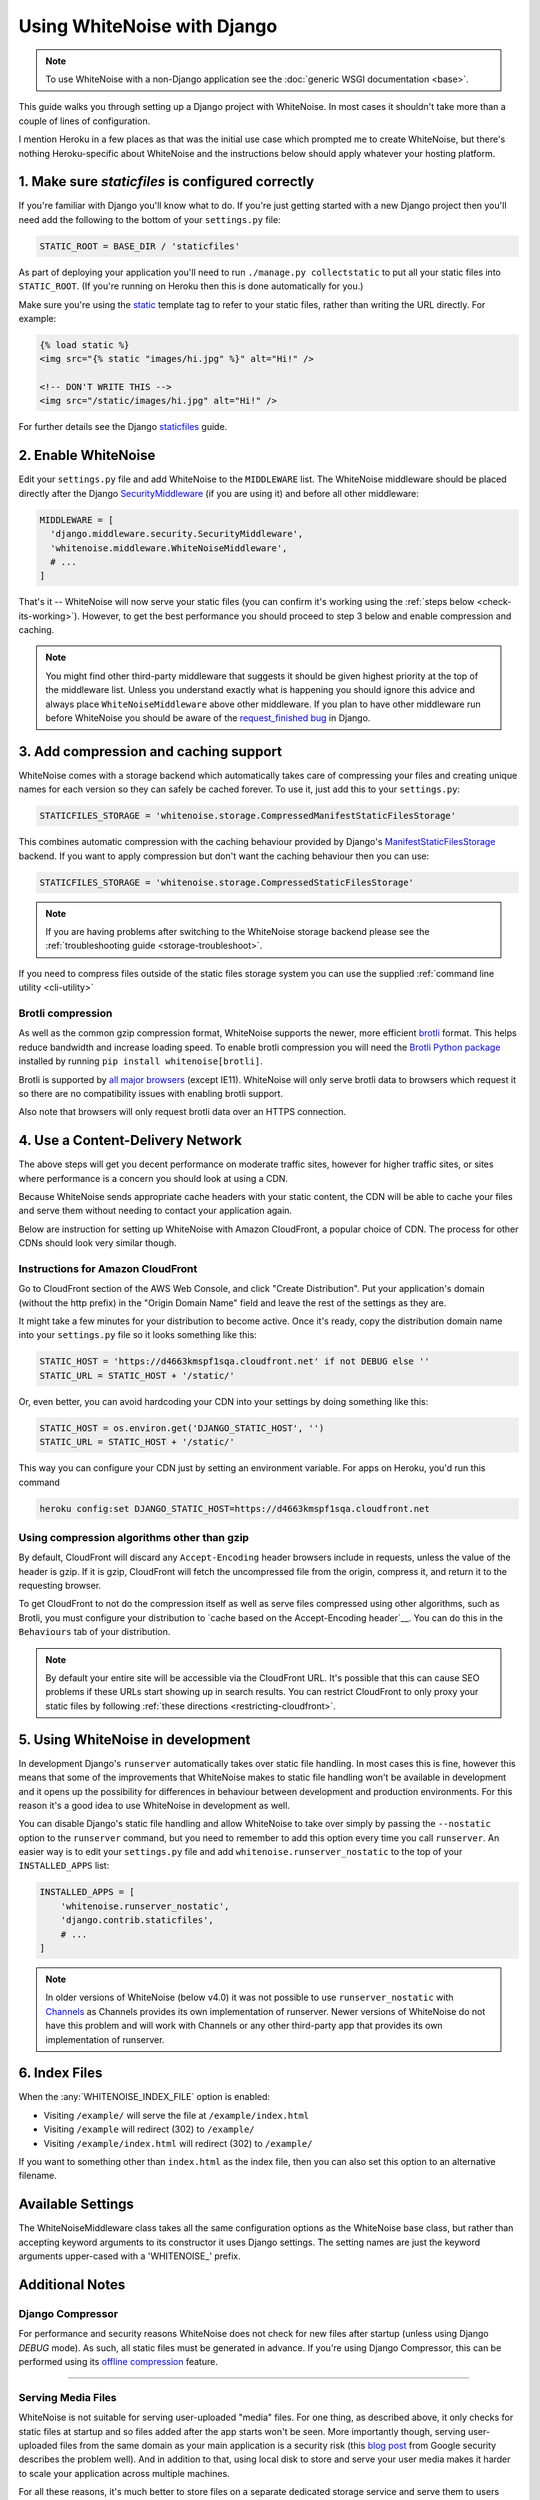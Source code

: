 Using WhiteNoise with Django
============================

.. note:: To use WhiteNoise with a non-Django application see the
   :doc:`generic WSGI documentation <base>`.

This guide walks you through setting up a Django project with WhiteNoise.
In most cases it shouldn't take more than a couple of lines of configuration.

I mention Heroku in a few places as that was the initial use case which prompted me
to create WhiteNoise, but there's nothing Heroku-specific about WhiteNoise and the
instructions below should apply whatever your hosting platform.

1. Make sure *staticfiles* is configured correctly
----------------------------------------------------

If you're familiar with Django you'll know what to do. If you're just getting started
with a new Django project then you'll need add the following to the bottom of your
``settings.py`` file:

.. code-block:: python
   
   STATIC_ROOT = BASE_DIR / 'staticfiles'

As part of deploying your application you'll need to run ``./manage.py collectstatic`` to
put all your static files into ``STATIC_ROOT``. (If you're running on Heroku then
this is done automatically for you.)

Make sure you're using the static_ template tag to refer to your static files,
rather than writing the URL directly. For example:

.. code-block:: django

   {% load static %}
   <img src="{% static "images/hi.jpg" %}" alt="Hi!" />

   <!-- DON'T WRITE THIS -->
   <img src="/static/images/hi.jpg" alt="Hi!" />

For further details see the Django `staticfiles
<https://docs.djangoproject.com/en/stable/howto/static-files/>`_ guide.

.. _static: https://docs.djangoproject.com/en/stable/ref/templates/builtins/#std:templatetag-static


.. _django-middleware:

2. Enable WhiteNoise
--------------------

Edit your ``settings.py`` file and add WhiteNoise to the ``MIDDLEWARE`` list.
The WhiteNoise middleware should be placed directly after the Django `SecurityMiddleware
<https://docs.djangoproject.com/en/stable/ref/middleware/#module-django.middleware.security>`_
(if you are using it) and before all other middleware:

.. code-block:: python

   MIDDLEWARE = [
     'django.middleware.security.SecurityMiddleware',
     'whitenoise.middleware.WhiteNoiseMiddleware',
     # ...
   ]

That's it -- WhiteNoise will now serve your static files (you can confirm it's
working using the :ref:`steps below <check-its-working>`). However, to get the
best performance you should proceed to step 3 below and enable compression and
caching.

.. note:: You might find other third-party middleware that suggests it should
   be given highest priority at the top of the middleware list. Unless you
   understand exactly what is happening you should ignore this advice and always
   place ``WhiteNoiseMiddleware`` above other middleware. If you plan to have other
   middleware run before WhiteNoise you should be aware of the
   `request_finished bug <https://code.djangoproject.com/ticket/29069>`_ in
   Django.


.. _compression-and-caching:

3. Add compression and caching support
--------------------------------------

WhiteNoise comes with a storage backend which automatically takes care of
compressing your files and creating unique names for each version so they can
safely be cached forever. To use it, just add this to your ``settings.py``:

.. code-block:: python

   STATICFILES_STORAGE = 'whitenoise.storage.CompressedManifestStaticFilesStorage'

This combines automatic compression with the caching behaviour provided by
Django's ManifestStaticFilesStorage_ backend. If you want to apply compression
but don't want the caching behaviour then you can use:

.. code-block:: python

   STATICFILES_STORAGE = 'whitenoise.storage.CompressedStaticFilesStorage'

.. note:: If you are having problems after switching to the WhiteNoise storage
   backend please see the :ref:`troubleshooting guide <storage-troubleshoot>`.

.. _ManifestStaticFilesStorage: https://docs.djangoproject.com/en/stable/ref/contrib/staticfiles/#manifeststaticfilesstorage

If you need to compress files outside of the static files storage system you can
use the supplied :ref:`command line utility <cli-utility>`


.. _brotli-compression:

Brotli compression
++++++++++++++++++

As well as the common gzip compression format, WhiteNoise supports the newer,
more efficient `brotli <https://en.wikipedia.org/wiki/Brotli>`_ format. This
helps reduce bandwidth and increase loading speed. To enable brotli
compression you will need the `Brotli Python package <https://pypi.org/project/Brotli/>`_
installed by running ``pip install whitenoise[brotli]``.

Brotli is supported by `all major browsers <https://caniuse.com/#feat=brotli>`_
(except IE11). WhiteNoise will only serve brotli data to browsers which request
it so there are no compatibility issues with enabling brotli support.

Also note that browsers will only request brotli data over an HTTPS connection.


.. _cdn:

4. Use a Content-Delivery Network
---------------------------------

The above steps will get you decent performance on moderate traffic sites, however
for higher traffic sites, or sites where performance is a concern you should look
at using a CDN.

Because WhiteNoise sends appropriate cache headers with your static content, the CDN
will be able to cache your files and serve them without needing to contact your
application again.

Below are instruction for setting up WhiteNoise with Amazon CloudFront, a popular
choice of CDN. The process for other CDNs should look very similar though.

Instructions for Amazon CloudFront
++++++++++++++++++++++++++++++++++

Go to CloudFront section of the AWS Web Console, and click "Create
Distribution". Put your application's domain (without the http prefix) in the
"Origin Domain Name" field and leave the rest of the settings as they are.

It might take a few minutes for your distribution to become active. Once it's
ready, copy the distribution domain name into your ``settings.py`` file so it
looks something like this:

.. code-block:: python

   STATIC_HOST = 'https://d4663kmspf1sqa.cloudfront.net' if not DEBUG else ''
   STATIC_URL = STATIC_HOST + '/static/'

Or, even better, you can avoid hardcoding your CDN into your settings by doing something like this:

.. code-block:: python

   STATIC_HOST = os.environ.get('DJANGO_STATIC_HOST', '')
   STATIC_URL = STATIC_HOST + '/static/'

This way you can configure your CDN just by setting an environment variable.
For apps on Heroku, you'd run this command

.. code-block:: bash

   heroku config:set DJANGO_STATIC_HOST=https://d4663kmspf1sqa.cloudfront.net


Using compression algorithms other than gzip
++++++++++++++++++++++++++++++++++++++++++++

By default, CloudFront will discard any ``Accept-Encoding`` header browsers include
in requests, unless the value of the header is gzip. If it is gzip, CloudFront will
fetch the uncompressed file from the origin, compress it, and return it to the
requesting browser.

To get CloudFront to not do the compression itself as well as serve files compressed
using other algorithms, such as Brotli, you must configure your distribution to
`cache based on the Accept-Encoding header`__. You can do this in the ``Behaviours``
tab of your distribution.

.. __: https://docs.aws.amazon.com/AmazonCloudFront/latest/DeveloperGuide/ServingCompressedFiles.html#compressed-content-custom-origin

.. note::

    By default your entire site will be accessible via the CloudFront URL. It's
    possible that this can cause SEO problems if these URLs start showing up in
    search results.  You can restrict CloudFront to only proxy your static
    files by following :ref:`these directions <restricting-cloudfront>`.


.. _runserver-nostatic:

5. Using WhiteNoise in development
----------------------------------

In development Django's ``runserver`` automatically takes over static file
handling. In most cases this is fine, however this means that some of the improvements
that WhiteNoise makes to static file handling won't be available in development and it
opens up the possibility for differences in behaviour between development and production
environments. For this reason it's a good idea to use WhiteNoise in development as well.

You can disable Django's static file handling and allow WhiteNoise to take over
simply by passing the ``--nostatic`` option to the ``runserver`` command, but
you need to remember to add this option every time you call ``runserver``. An
easier way is to edit your ``settings.py`` file and add
``whitenoise.runserver_nostatic`` to the top of your ``INSTALLED_APPS`` list:

.. code-block:: python

   INSTALLED_APPS = [
       'whitenoise.runserver_nostatic',
       'django.contrib.staticfiles',
       # ...
   ]

.. note::

    In older versions of WhiteNoise (below v4.0) it was not possible to use
    ``runserver_nostatic`` with  `Channels`_ as Channels provides its own
    implementation of runserver. Newer versions of WhiteNoise do not have this
    problem and will work with Channels or any other third-party app that
    provides its own implementation of runserver.

.. _Channels: https://channels.readthedocs.io/


.. _index-files-django:

6. Index Files
--------------

When the :any:`WHITENOISE_INDEX_FILE` option is enabled:

* Visiting ``/example/`` will serve the file at ``/example/index.html``
* Visiting ``/example`` will redirect (302) to ``/example/``
* Visiting ``/example/index.html`` will redirect (302) to ``/example/``

If you want to something other than ``index.html`` as the index file, then you
can also set this option to an alternative filename.


Available Settings
------------------

The WhiteNoiseMiddleware class takes all the same configuration options as the
WhiteNoise base class, but rather than accepting keyword arguments to its
constructor it uses Django settings. The setting names are just the keyword
arguments upper-cased with a 'WHITENOISE\_' prefix.


.. attribute:: WHITENOISE_ROOT

    :default: ``None``

    Absolute path to a directory of files which will be served at the root of
    your application (ignored if not set).

    Don't use this for the bulk of your static files because you won't benefit
    from cache versioning, but it can be convenient for files like
    ``robots.txt`` or ``favicon.ico`` which you want to serve at a specific
    URL.

.. attribute:: WHITENOISE_AUTOREFRESH

    :default: ``settings.DEBUG``

    Recheck the filesystem to see if any files have changed before responding.
    This is designed to be used in development where it can be convenient to
    pick up changes to static files without restarting the server. For both
    performance and security reasons, this setting should not be used in
    production.

.. attribute:: WHITENOISE_USE_FINDERS

    :default: ``settings.DEBUG``

    Instead of only picking up files collected into ``STATIC_ROOT``, find and
    serve files in their original directories using Django's "finders" API.
    This is useful in development where it matches the behaviour of the old
    ``runserver`` command. It's also possible to use this setting in
    production, avoiding the need to run the ``collectstatic`` command during
    the build, so long as you do not wish to use any of the caching and
    compression features provided by the storage backends.

.. attribute:: WHITENOISE_MAX_AGE

    :default: ``60 if not settings.DEBUG else 0``

    Time (in seconds) for which browsers and proxies should cache **non-versioned** files.

    Versioned files (i.e. files which have been given a unique name like *base.a4ef2389.css* by
    including a hash of their contents in the name) are detected automatically and set to be
    cached forever.

    The default is chosen to be short enough not to cause problems with stale versions but
    long enough that, if you're running WhiteNoise behind a CDN, the CDN will still take
    the majority of the strain during times of heavy load.


.. attribute:: WHITENOISE_INDEX_FILE

    :default: ``False``

    If ``True`` enable :ref:`index file serving <index-files-django>`. If set to a non-empty
    string, enable index files and use that string as the index file name.


.. attribute:: WHITENOISE_MIMETYPES

    :default: ``None``

    A dictionary mapping file extensions (lowercase) to the mimetype for that
    extension. For example: ::

        {'.foo': 'application/x-foo'}

    Note that WhiteNoise ships with its own default set of mimetypes and does
    not use the system-supplied ones (e.g. ``/etc/mime.types``). This ensures
    that it behaves consistently regardless of the environment in which it's
    run.  View the defaults in the :file:`media_types.py
    <whitenoise/media_types.py>` file.

    In addition to file extensions, mimetypes can be specified by supplying the entire
    filename, for example: ::

        {'some-special-file': 'application/x-custom-type'}


.. attribute:: WHITENOISE_CHARSET

    :default: ``'utf-8'``

    Charset to add as part of the ``Content-Type`` header for all files whose
    mimetype allows a charset.


.. attribute:: WHITENOISE_ALLOW_ALL_ORIGINS

    :default: ``True``

    Toggles whether to send an ``Access-Control-Allow-Origin: *`` header for all
    static files.

    This allows cross-origin requests for static files which means your static files
    will continue to work as expected even if they are served via a CDN and therefore
    on a different domain. Without this your static files will *mostly* work, but you
    may have problems with fonts loading in Firefox, or accessing images in canvas
    elements, or other mysterious things.

    The W3C `explicitly state`__ that this behaviour is safe for publicly
    accessible files.

.. __: https://www.w3.org/TR/cors/#security


.. attribute:: WHITENOISE_SKIP_COMPRESS_EXTENSIONS

    :default: ``('jpg', 'jpeg', 'png', 'gif', 'webp','zip', 'gz', 'tgz', 'bz2', 'tbz', 'xz', 'br', 'swf', 'flv', 'woff', 'woff2')``

    File extensions to skip when compressing.

    Because the compression process will only create compressed files where
    this results in an actual size saving, it would be safe to leave this list
    empty and attempt to compress all files. However, for files which we're
    confident won't benefit from compression, it speeds up the process if we
    just skip over them.


.. attribute:: WHITENOISE_ADD_HEADERS_FUNCTION

    :default: ``None``

    Reference to a function which is passed the headers object for each static file,
    allowing it to modify them.

    For example: ::

        def force_download_pdfs(headers, path, url):
            if path.endswith('.pdf'):
                headers['Content-Disposition'] = 'attachment'

        WHITENOISE_ADD_HEADERS_FUNCTION = force_download_pdfs

    The function is passed:

    headers
      A `wsgiref.headers`__ instance (which you can treat just as a dict) containing
      the headers for the current file

    path
      The absolute path to the local file

    url
      The host-relative URL of the file e.g. ``/static/styles/app.css``

    The function should not return anything; changes should be made by modifying the
    headers dictionary directly.

.. __: https://docs.python.org/3/library/wsgiref.html#module-wsgiref.headers


.. attribute:: WHITENOISE_IMMUTABLE_FILE_TEST

    :default: See :file:`immutable_file_test <whitenoise/middleware.py#L121>` in source

    Reference to function, or string.

    If a reference to a function, this is passed the path and URL for each
    static file and should return whether that file is immutable, i.e.
    guaranteed not to change, and so can be safely cached forever. The default
    is designed to work with Django's ManifestStaticFilesStorage backend, and
    any derivatives of that, so you should only need to change this if you are
    using a different system for versioning your static files.

    If a string, this is treated as a regular expression and each file's URL is
    matched against it.

    Example: ::

        def immutable_file_test(path, url):
            # Match filename with 12 hex digits before the extension
            # e.g. app.db8f2edc0c8a.js
            return re.match(r'^.+\.[0-9a-f]{12}\..+$', url)

        WHITENOISE_IMMUTABLE_FILE_TEST = immutable_file_test

    The function is passed:

    path
      The absolute path to the local file

    url
      The host-relative URL of the file e.g. ``/static/styles/app.css``


.. attribute:: WHITENOISE_STATIC_PREFIX

    :default: Path component of ``settings.STATIC_URL`` (with
              ``settings.FORCE_SCRIPT_NAME`` removed if set)

    The URL prefix under which static files will be served.

    Usually this can be determined automatically by using the path component of
    ``STATIC_URL``. So if ``STATIC_URL`` is ``https://example.com/static/``
    then ``WHITENOISE_STATIC_PREFIX`` will be ``/static/``.

    If your application is not running at the root of the domain and
    ``FORCE_SCRIPT_NAME`` is set then this value will be removed from the
    ``STATIC_URL`` path first to give the correct prefix.

    If your deployment is more complicated than this (for instance, if you are
    using a CDN which is doing path rewriting) then you may need to configure
    this value directly.


.. attribute:: WHITENOISE_KEEP_ONLY_HASHED_FILES

    :default: ``False``

    Stores only files with hashed names in ``STATIC_ROOT``.

    By default, Django's hashed static files system creates two copies of each
    file in ``STATIC_ROOT``: one using the original name, e.g. ``app.js``, and
    one using the hashed name, e.g. ``app.db8f2edc0c8a.js``. If WhiteNoise's
    compression backend is being used this will create another two copies of
    each of these files (using Gzip and Brotli compression) resulting in six
    output files for each input file.

    In some deployment scenarios it can be important to reduce the size of the
    build artifact as much as possible.  This setting removes the "un-hashed"
    version of the file (which should be not be referenced in any case) which
    should reduce the space required for static files by half.

    Note, this setting is only effective if the WhiteNoise storage backend is
    being used.

.. attribute:: WHITENOISE_MANIFEST_STRICT

    :default: ``True``

    Set to ``False`` to prevent Django throwing an error if you reference a
    static file which doesn't exist.

    This works by setting the manifest_strict_ option on the underlying Django
    storage instance, as described in the Django documentation:

      If a file isn't found in the ``staticfiles.json`` manifest at runtime, a
      ``ValueError`` is raised. This behavior can be disabled by subclassing
      ``ManifestStaticFilesStorage`` and setting the ``manifest_strict`` attribute to
      ``False`` -- nonexistent paths will remain unchanged.

    Note, this setting is only effective if the WhiteNoise storage backend is
    being used.

.. _manifest_strict: https://docs.djangoproject.com/en/stable/ref/contrib/staticfiles/#django.contrib.staticfiles.storage.ManifestStaticFilesStorage.manifest_strict


Additional Notes
----------------


Django Compressor
+++++++++++++++++

For performance and security reasons WhiteNoise does not check for new
files after startup (unless using Django `DEBUG` mode). As such, all static
files must be generated in advance. If you're using Django Compressor, this
can be performed using its `offline compression`_ feature.

.. _offline compression: https://django-compressor.readthedocs.io/en/latest/usage/#offline-compression

--------------------------------------------------------------------------


Serving Media Files
+++++++++++++++++++

WhiteNoise is not suitable for serving user-uploaded "media" files. For one
thing, as described above, it only checks for static files at startup and so
files added after the app starts won't be seen. More importantly though,
serving user-uploaded files from the same domain as your main application is a
security risk (this `blog post`_ from Google security describes the problem
well). And in addition to that, using local disk to store and serve your user
media makes it harder to scale your application across multiple machines.

For all these reasons, it's much better to store files on a separate dedicated
storage service and serve them to users from there. The `django-storages`_
library provides many options e.g. Amazon S3, Azure Storage, and Rackspace
CloudFiles.

.. _blog post: https://security.googleblog.com/2012/08/content-hosting-for-modern-web.html
.. _django-storages: https://django-storages.readthedocs.io/

--------------------------------------------------------------------------


.. _check-its-working:

How do I know it's working?
+++++++++++++++++++++++++++

You can confirm that WhiteNoise is installed and configured correctly by
running you application locally with ``DEBUG`` disabled and checking that your
static files still load.

First you need to run ``collectstatic`` to get your files in the right place:

.. code-block:: bash

   python manage.py collectstatic

Then make sure ``DEBUG`` is set to ``False`` in your ``settings.py`` and start
the server:

.. code-block:: bash

   python manage.py runserver

You should find that your static files are served, just as they would be in
production.

--------------------------------------------------------------------------


.. _storage-troubleshoot:

Troubleshooting the WhiteNoise Storage backend
++++++++++++++++++++++++++++++++++++++++++++++

If you're having problems with the WhiteNoise storage backend, the chances are
they're due to the underlying Django storage engine. This is because WhiteNoise
only adds a thin wrapper around Django's storage to add compression support,
and because the compression code is very simple it generally doesn't cause
problems.

The most common issue is that there are CSS files which reference other files
(usually images or fonts) which don't exist at that specified path. When Django
attempts to rewrite these references it looks for the corresponding file and
throws an error if it can't find it.

To test whether the problems are due to WhiteNoise or not, try swapping the WhiteNoise
storage backend for the Django one:

.. code-block:: python

   STATICFILES_STORAGE = 'django.contrib.staticfiles.storage.ManifestStaticFilesStorage'

If the problems persist then your issue is with Django itself (try the docs_ or
the `mailing list`_). If the problem only occurs with WhiteNoise then raise a
ticket on the `issue tracker`_.

.. _docs: https://docs.djangoproject.com/en/stable/ref/contrib/staticfiles/
.. _mailing list: https://groups.google.com/d/forum/django-users
.. _issue tracker: https://github.com/evansd/whitenoise/issues

--------------------------------------------------------------------------


.. _restricting-cloudfront:

Restricting CloudFront to static files
++++++++++++++++++++++++++++++++++++++

The instructions for setting up CloudFront given above will result in the
entire site being accessible via the CloudFront URL. It's possible that this
can cause SEO problems if these URLs start showing up in search results.  You
can restrict CloudFront to only proxy your static files by following these
directions:


 1. Go to your newly created distribution and click "*Distribution Settings*", then
    the "*Behaviors*" tab, then "*Create Behavior*". Put ``static/*`` into the path pattern and
    click "*Create*" to save.

 2. Now select the ``Default (*)`` behaviour and click "*Edit*". Set "*Restrict Viewer Access*"
    to "*Yes*" and then click "*Yes, Edit*" to save.

 3. Check that the ``static/*`` pattern is first on the list, and the default one is second.
    This will ensure that requests for static files are passed through but all others are blocked.


Using other storage backends
++++++++++++++++++++++++++++

WhiteNoise will only work with storage backends that stores their files on the
local filesystem in ``STATIC_ROOT``. It will not work with backends that store
files remotely, for instance on Amazon S3.


WhiteNoise makes my tests run slow!
+++++++++++++++++++++++++++++++++++

WhiteNoise is designed to do as much work as possible upfront when the
application starts so that it can serve files as efficiently as possible while
the application is running. This makes sense for long-running production
processes, but you might find that the added startup time is a problem during
test runs when application instances are frequently being created and
destroyed.

The simplest way to fix this is to make sure that during testing the
``WHITENOISE_AUTOREFRESH`` setting is set to ``True``. (By default it is
``True`` when ``DEBUG`` is enabled and ``False`` otherwise.) This stops
WhiteNoise from scanning your static files on start up but other than that its
behaviour should be exactly the same.

It is also worth making sure you don't have unnecessary files in your
``STATIC_ROOT`` directory.  In particular, be careful not to include a
``node_modules`` directory which can contain a very large number of files and
significantly slow down your application startup. If you need to include
specific files from ``node_modules`` then you can create symlinks from within
your static directory to just the files you need.


Why do I get "ValueError: Missing staticfiles manifest entry for ..."?
++++++++++++++++++++++++++++++++++++++++++++++++++++++++++++++++++++++

If you are seeing this error that you means you are referencing a static file in your
templates (using something like ``{% static "foo" %}`` which doesn't exist, or
at least isn't where Django expects it to be. If you don't understand why Django can't
find the file you can use

.. code-block:: sh

   python manage.py findstatic --verbosity 2 foo

which will show you all the paths which Django searches for the file "foo".

If, for some reason, you want Django to silently ignore such errors you can set
``WHITENOISE_MANIFEST_STRICT`` to ``False``.


Using WhiteNoise with Webpack / Browserify / $LATEST_JS_THING
+++++++++++++++++++++++++++++++++++++++++++++++++++++++++++++

A simple technique for integrating any frontend build system with Django is to
use a directory layout like this:

.. code-block:: sh

   ./static_src
           ↓
     $ ./node_modules/.bin/webpack
           ↓
   ./static_build
           ↓
     $ ./manage.py collectstatic
           ↓
   ./static_root

Here ``static_src`` contains all the source files (JS, CSS, etc) for your
project. Your build tool (which can be Webpack, Browserify or whatever you
choose) then processes these files and writes the output into ``static_build``.

The path to the ``static_build`` directory is added to ``settings.py``:

.. code-block:: python

   STATICFILES_DIRS = [
      BASE_DIR / 'static_build'
   ]

This means that Django can find the processed files, but doesn't need to know anything
about the tool which produced them.

The final ``manage.py collectstatic`` step writes "hash-versioned" and
compressed copies of the static files into ``static_root`` ready for
production.

Note, both the ``static_build`` and ``static_root`` directories should be
excluded from version control (e.g. through ``.gitignore``) and only the
``static_src`` directory should be checked in.


Deploying an application which is not at the root of the domain
+++++++++++++++++++++++++++++++++++++++++++++++++++++++++++++++

Sometimes Django apps are deployed at a particular prefix (or "subdirectory")
on a domain e.g. https://example.com/my-app/ rather than just https://example.com.

In this case you would normally use Django's `FORCE_SCRIPT_NAME
<https://docs.djangoproject.com/en/1.11/ref/settings/#force-script-name>`_
setting to tell the application where it is located. You would also need to
ensure that ``STATIC_URL`` uses the correct prefix as well. For example:

.. code-block:: python

   FORCE_SCRIPT_NAME = '/my-app'
   STATIC_URL = FORCE_SCRIPT_NAME + '/static/'

If you have set these two values then WhiteNoise will automatically configure
itself correctly. If you are doing something more complex you may need to set
:any:`WHITENOISE_STATIC_PREFIX` explicitly yourself.
